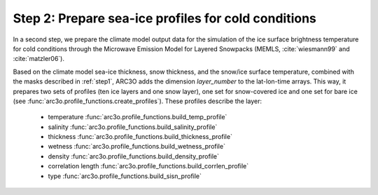 Step 2: Prepare sea-ice profiles for cold conditions
====================================================

In a second step, we prepare the climate model output data for the simulation of the ice surface brightness temperature
for cold conditions through the Microwave Emission Model for Layered Snowpacks (MEMLS, :cite:`wiesmann99` and :cite:`matzler06`).

Based on the climate model sea-ice thickness, snow thickness, and the snow/ice surface temperature, combined with the masks
described in :ref:`step1`, ARC3O adds the dimension *layer_number* to the lat-lon-time arrays. This way, it prepares two sets
of profiles (ten ice layers and one snow layer), one set for snow-covered ice and one set for bare ice (see :func:`arc3o.profile_functions.create_profiles`). These profiles
describe the layer:
    * temperature :func:`arc3o.profile_functions.build_temp_profile`
    * salinity :func:`arc3o.profile_functions.build_salinity_profile`
    * thickness :func:`arc3o.profile_functions.build_thickness_profile`
    * wetness :func:`arc3o.profile_functions.build_wetness_profile`
    * density :func:`arc3o.profile_functions.build_density_profile`
    * correlation length :func:`arc3o.profile_functions.build_corrlen_profile`
    * type :func:`arc3o.profile_functions.build_sisn_profile`